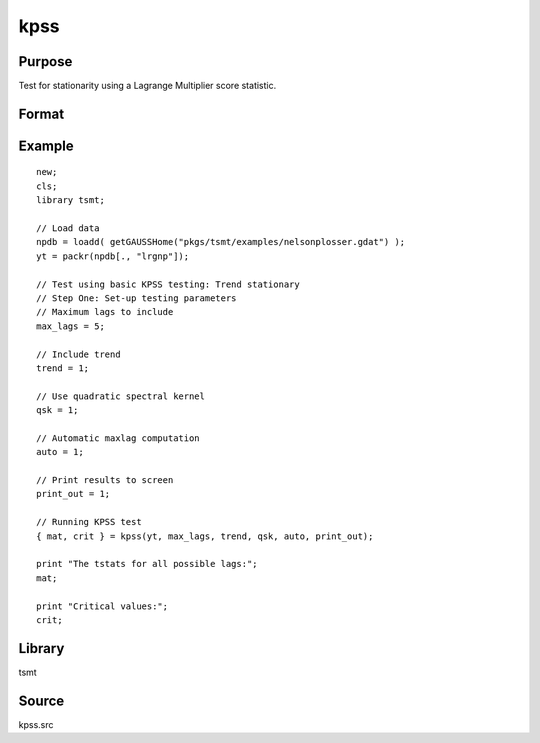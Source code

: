 kpss
====

Purpose
-------
Test for stationarity using a Lagrange Multiplier score statistic.

Format
------
.. function:: { tstat, crit } = kpss(y, max_lags[, trend, qsk, auto, print_out])

   :param y: data.
   :type y: Nx1 vector

   :param max_lags: Optional input, if max_lags <= 0, maximum lag set using Schwert criterion; if -1, Schwert criterion = 12; if 0, Schwert criterion = 4; else if max_lags > 0, maximum lag = max_lags. Default = 0.
   :type max_lags: scalar

   :param trend: Optional input, 0 no trend, 1 trend. Default = 0.
   :type trend: scalar

   :param qsk: Optional input, if nonzero, quadratic spectral kernel is used. Default = 0.
   :type qsk: scalar

   :param auto: Optional input, if nonzero, automatic maxlags computed. Default = 1.
   :type auto: scalar

   :param print_out: Optional input, if nonzero, intermediate quantities printed to the screen. Default = 1.
   :type print_out: scalar

   :return tstat: test statistic for each lag.
   :rtype tstat: matrix

   :return crit: Elliot, Rothenberg and Stock (1996) critical values for the GLS detrended unit root test at the 1%, 2.5%, 5%, and 10% significance level.
   :rtype crit: matrix

Example
-------
::

   new;
   cls;
   library tsmt;

   // Load data
   npdb = loadd( getGAUSSHome("pkgs/tsmt/examples/nelsonplosser.gdat") );
   yt = packr(npdb[., "lrgnp"]);

   // Test using basic KPSS testing: Trend stationary
   // Step One: Set-up testing parameters
   // Maximum lags to include
   max_lags = 5;

   // Include trend
   trend = 1;

   // Use quadratic spectral kernel
   qsk = 1;

   // Automatic maxlag computation
   auto = 1;

   // Print results to screen
   print_out = 1;

   // Running KPSS test
   { mat, crit } = kpss(yt, max_lags, trend, qsk, auto, print_out);

   print "The tstats for all possible lags:";
   mat;

   print "Critical values:";
   crit;

  
Library
-------
tsmt

Source
------
kpss.src
